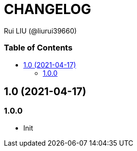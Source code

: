 = CHANGELOG
Rui LIU (@liurui39660)
:toc: macro
:toc-title:

[discrete]
=== Table of Contents

toc::[]

== 1.0 (2021-04-17)

=== 1.0.0

* Init

